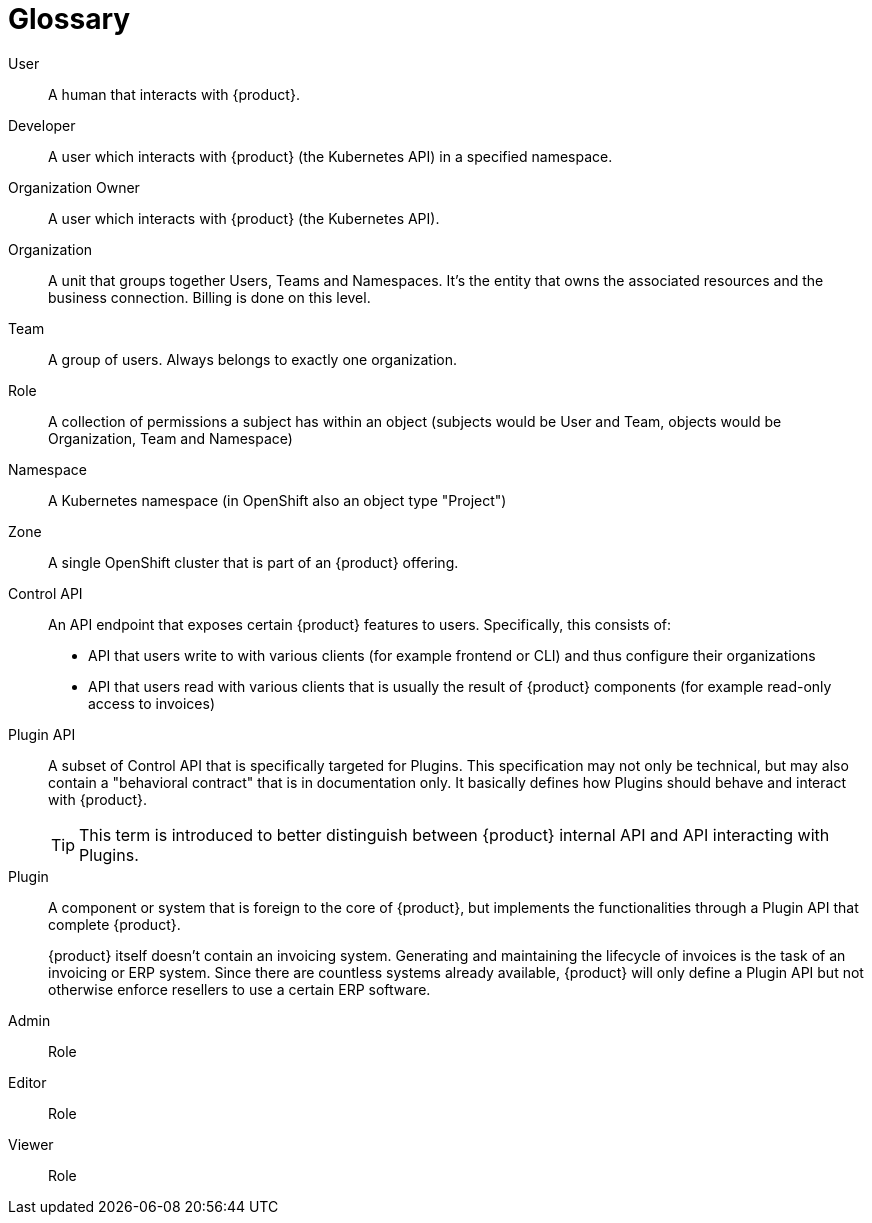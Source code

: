 = Glossary

User::
A human that interacts with {product}.

Developer::
A user which interacts with {product} (the Kubernetes API) in a specified namespace.

Organization Owner::
A user which interacts with {product} (the Kubernetes API).

Organization::
A unit that groups together Users, Teams and Namespaces.
It's the entity that owns the associated resources and the business connection.
Billing is done on this level.

Team::
A group of users.
Always belongs to exactly one organization.

Role::
A collection of permissions a subject has within an object (subjects would be User and Team, objects would be Organization, Team and Namespace)

Namespace::
A Kubernetes namespace (in OpenShift also an object type "Project")

Zone::
A single OpenShift cluster that is part of an {product} offering.

Control API::
An API endpoint that exposes certain {product} features to users.
Specifically, this consists of:
* API that users write to with various clients (for example frontend or CLI) and thus configure their organizations
* API that users read with various clients that is usually the result of {product} components (for example read-only access to invoices)

Plugin API::
A subset of Control API that is specifically targeted for Plugins.
This specification may not only be technical, but may also contain a "behavioral contract" that is in documentation only.
It basically defines how Plugins should behave and interact with {product}.
+
TIP: This term is introduced to better distinguish between {product} internal API and API interacting with Plugins.

Plugin::
A component or system that is foreign to the core of {product}, but implements the functionalities through a Plugin API that complete {product}.
+
[example]
====
{product} itself doesn't contain an invoicing system.
Generating and maintaining the lifecycle of invoices is the task of an invoicing or ERP system.
Since there are countless systems already available, {product} will only define a Plugin API but not otherwise enforce resellers to use a certain ERP software.
====

Admin::
Role

Editor::
Role

Viewer::
Role
